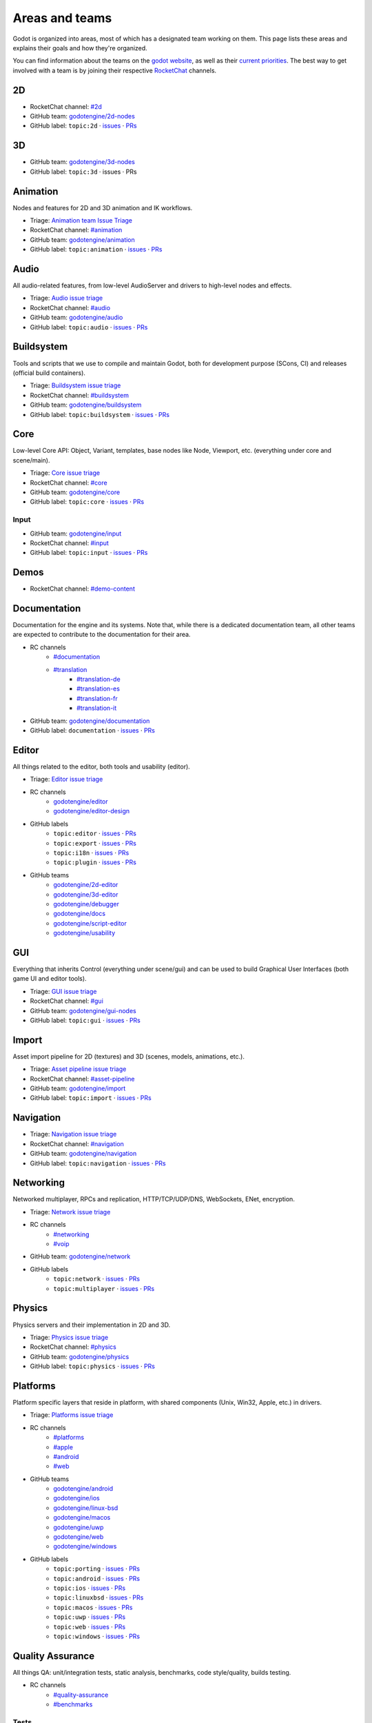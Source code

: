 .. _doc_areas:

Areas and teams
===============

Godot is organized into areas, most of which has a designated team working on them.
This page lists these areas and explains their goals and how they're organized.

You can find information about the teams on the `godot website <https://godotengine.org/teams/>`_, as well
as their `current priorities <https://godotengine.org/priorities/>`_.
The best way to get involved with a team is by joining their respective `RocketChat <https://chat.godotengine.org/>`__ channels.

2D
--

* RocketChat channel: `#2d <https://chat.godotengine.org/channel/2d>`__
* GitHub team: `godotengine/2d-nodes <https://github.com/godotengine/godot/pulls?q=is%3Apr+is%3Aopen+team-review-requested%3Agodotengine%2F2d-nodes>`__
* GitHub label: ``topic:2d`` · `issues <https://github.com/godotengine/godot/issues?q=is%3Aissue%20state%3Aopen%20label%3Atopic%3A2d>`__ · `PRs <https://github.com/godotengine/godot/pulls?q=is%3Apr+is%3Aopen+label%3Atopic%3A2d>`__

3D
--

* GitHub team: `godotengine/3d-nodes <https://github.com/godotengine/godot/pulls?q=is%3Apr+is%3Aopen+team-review-requested%3Agodotengine%2F3d-nodes>`__
* GitHub label: ``topic:3d`` · issues · PRs

Animation
---------

Nodes and features for 2D and 3D animation and IK workflows.

* Triage: `Animation team Issue Triage <https://github.com/orgs/godotengine/projects/74>`__
* RocketChat channel: `#animation <https://chat.godotengine.org/channel/animation>`__
* GitHub team: `godotengine/animation <https://github.com/godotengine/godot/pulls?q=is%3Apr+is%3Aopen+team-review-requested%3Agodotengine%2Fanimation>`__
* GitHub label: ``topic:animation`` · `issues <https://github.com/godotengine/godot/issues?q=is%3Aissue%20state%3Aopen%20label%3Atopic%3Aanimation>`__ · `PRs <https://github.com/godotengine/godot/pulls?q=is%3Apr+is%3Aopen+label%3Atopic%3Aanimation>`__

Audio
-----

All audio-related features, from low-level AudioServer and drivers to high-level nodes and effects.

* Triage: `Audio issue triage <https://github.com/orgs/godotengine/projects/101>`__
* RocketChat channel: `#audio <https://chat.godotengine.org/channel/audio>`__
* GitHub team: `godotengine/audio <https://github.com/godotengine/godot/pulls?q=is%3Apr+is%3Aopen+team-review-requested%3Agodotengine%2Faudio>`__
* GitHub label: ``topic:audio`` · `issues <https://github.com/godotengine/godot/issues?q=is%3Aissue%20state%3Aopen%20label%3Atopic%3Aaudio>`__ · `PRs <https://github.com/godotengine/godot/pulls?q=is%3Apr+is%3Aopen+label%3Atopic%3Aaudio>`__

Buildsystem
-----------

Tools and scripts that we use to compile and maintain Godot, both for development purpose (SCons, CI) and releases (official build containers).

* Triage: `Buildsystem issue triage <https://github.com/orgs/godotengine/projects/53>`__
* RocketChat channel: `#buildsystem <https://chat.godotengine.org/channel/buildsystem>`__
* GitHub team: `godotengine/buildsystem <https://github.com/godotengine/godot/pulls?q=is%3Apr+is%3Aopen+team-review-requested%3Agodotengine%2Fbuildsystem>`__
* GitHub label: ``topic:buildsystem`` · `issues <https://github.com/godotengine/godot/issues?q=is%3Aissue%20state%3Aopen%20label%3Atopic%3Abuildsystem>`__ · `PRs <https://github.com/godotengine/godot/pulls?q=is%3Apr+is%3Aopen+label%3Atopic%3Abuildsystem>`__

Core
----

Low-level Core API: Object, Variant, templates, base nodes like Node, Viewport, etc. (everything under core and scene/main).

* Triage: `Core issue triage <https://github.com/orgs/godotengine/projects/95>`__
* RocketChat channel: `#core <https://chat.godotengine.org/channel/core>`__
* GitHub team: `godotengine/core <https://github.com/godotengine/godot/pulls?q=is%3Apr+is%3Aopen+team-review-requested%3Agodotengine%2Fcore>`__
* GitHub label: ``topic:core`` · `issues <https://github.com/godotengine/godot/issues?q=is%3Aissue%20state%3Aopen%20label%3Atopic%3Acore>`__ · `PRs <https://github.com/godotengine/godot/pulls?q=is%3Apr+is%3Aopen+label%3Atopic%3Acore>`__

Input
~~~~~

* GitHub team: `godotengine/input <https://github.com/orgs/godotengine/teams/input>`__
* RocketChat channel: `#input <https://chat.godotengine.org/channel/input>`__
* GitHub label: ``topic:input`` · `issues <https://github.com/godotengine/godot/issues?q=is%3Aissue%20state%3Aopen%20label%3Atopic%3Ainput>`__ · `PRs <https://github.com/godotengine/godot/pulls?q=is%3Apr+is%3Aopen+label%3Atopic%3Ainput>`__

Demos
-----

* RocketChat channel: `#demo-content <https://chat.godotengine.org/channel/demo-content>`__

Documentation
-------------

Documentation for the engine and its systems.
Note that, while there is a dedicated documentation team, all other teams are expected to contribute to the documentation
for their area.

* RC channels
    * `#documentation <https://chat.godotengine.org/channel/documentation>`__
    * `#translation <https://chat.godotengine.org/channel/translation>`__
        * `#translation-de <https://chat.godotengine.org/channel/translation-de>`__
        * `#translation-es <https://chat.godotengine.org/channel/translation-es>`__
        * `#translation-fr <https://chat.godotengine.org/channel/translation-fr>`__
        * `#translation-it <https://chat.godotengine.org/channel/translation-it>`__
* GitHub team: `godotengine/documentation <https://github.com/godotengine/godot/pulls?q=is%3Apr+is%3Aopen+team-review-requested%3Agodotengine%2Fdocumentation>`__
* GitHub label: ``documentation`` · `issues <https://github.com/godotengine/godot/issues?q=is%3Aissue%20state%3Aopen%20label%3Adocumentation>`__ · `PRs <https://github.com/godotengine/godot/pulls?q=is%3Apr+is%3Aopen+label%3Adocumentation>`__

Editor
------

All things related to the editor, both tools and usability (editor).

* Triage: `Editor issue triage <https://github.com/orgs/godotengine/projects/111>`__
* RC channels
    * `godotengine/editor <https://chat.godotengine.org/channel/editor>`__
    * `godotengine/editor-design <https://chat.godotengine.org/channel/editor-design>`__
* GitHub labels
    * ``topic:editor`` · `issues <https://github.com/godotengine/godot/issues?q=is%3Aissue%20state%3Aopen%20label%3Atopic%3Aeditor>`__ · `PRs <https://github.com/godotengine/godot/pulls?q=is%3Apr+is%3Aopen+label%3Atopic%3Aeditor>`__
    * ``topic:export`` · `issues <https://github.com/godotengine/godot/issues?q=is%3Aissue%20state%3Aopen%20label%3Atopic%3Aexport>`__ · `PRs <https://github.com/godotengine/godot/pulls?q=is%3Apr+is%3Aopen+label%3Atopic%3Aexport>`__
    * ``topic:i18n`` · `issues <https://github.com/godotengine/godot/issues?q=is%3Aissue%20state%3Aopen%20label%3Atopic%3Ai18n>`__ · `PRs <https://github.com/godotengine/godot/pulls?q=is%3Apr+is%3Aopen+label%3Atopic%3Ai18n>`__
    * ``topic:plugin`` · `issues <https://github.com/godotengine/godot/issues?q=is%3Aissue%20state%3Aopen%20label%3Atopic%3Aplugin>`__ · `PRs <https://github.com/godotengine/godot/pulls?q=is%3Apr+is%3Aopen+label%3Atopic%3Aplugin>`__
* GitHub teams
    * `godotengine/2d-editor <https://github.com/godotengine/godot/pulls?q=is%3Apr+is%3Aopen+team-review-requested%3Agodotengine%2F2d-editor>`__
    * `godotengine/3d-editor <https://github.com/godotengine/godot/pulls?q=is%3Apr+is%3Aopen+team-review-requested%3Agodotengine%2F3d-editor>`__
    * `godotengine/debugger <https://github.com/godotengine/godot/pulls?q=is%3Apr+is%3Aopen+team-review-requested%3Agodotengine%2Fdebugger>`__
    * `godotengine/docs <https://github.com/godotengine/godot/pulls?q=is%3Apr+is%3Aopen+team-review-requested%3Agodotengine%2Fdocks>`__
    * `godotengine/script-editor <https://github.com/godotengine/godot/pulls?q=is%3Apr+is%3Aopen+team-review-requested%3Agodotengine%2Fscript-editor>`__
    * `godotengine/usability <https://github.com/godotengine/godot/pulls?q=is%3Apr+is%3Aopen+team-review-requested%3Agodotengine%2Fusability>`__

GUI
---

Everything that inherits Control (everything under scene/gui) and can be used to build Graphical User Interfaces (both game UI and editor tools).

* Triage: `GUI issue triage <https://github.com/orgs/godotengine/projects/100>`__
* RocketChat channel: `#gui <https://chat.godotengine.org/channel/gui>`__
* GitHub team: `godotengine/gui-nodes <https://github.com/godotengine/godot/pulls?q=is%3Apr+is%3Aopen+team-review-requested%3Agodotengine%2Fgui-nodes>`__
* GitHub label: ``topic:gui`` · `issues <https://github.com/godotengine/godot/issues?q=is%3Aissue%20state%3Aopen%20label%3Atopic%3Agui>`__ · `PRs <https://github.com/godotengine/godot/pulls?q=is%3Apr+is%3Aopen+label%3Atopic%3Agui>`__

Import
------

Asset import pipeline for 2D (textures) and 3D (scenes, models, animations, etc.).

* Triage: `Asset pipeline issue triage <https://github.com/orgs/godotengine/projects/72>`__
* RocketChat channel: `#asset-pipeline <https://chat.godotengine.org/channel/asset-pipeline>`__
* GitHub team: `godotengine/import <https://github.com/godotengine/godot/pulls?q=is%3Apr+is%3Aopen+team-review-requested%3Agodotengine%2Fimport>`__
* GitHub label: ``topic:import`` · `issues <https://github.com/godotengine/godot/issues?q=is%3Aissue%20state%3Aopen%20label%3Atopic%3Aimport>`__ · `PRs <https://github.com/godotengine/godot/pulls?q=is%3Apr+is%3Aopen+label%3Atopic%3Aimport>`__

Navigation
----------

* Triage: `Navigation issue triage <https://github.com/orgs/godotengine/projects/103>`__
* RocketChat channel: `#navigation <https://chat.godotengine.org/channel/navigation>`__
* GitHub team: `godotengine/navigation <https://github.com/godotengine/godot/pulls?q=is%3Apr+is%3Aopen+team-review-requested%3Agodotengine%2Fnavigation>`__
* GitHub label: ``topic:navigation`` · `issues <https://github.com/godotengine/godot/issues?q=is%3Aissue%20state%3Aopen%20label%3Atopic%3Anavigation>`__ · `PRs <https://github.com/godotengine/godot/pulls?q=is%3Apr+is%3Aopen+label%3Atopic%3Anavigation>`__

Networking
----------

Networked multiplayer, RPCs and replication, HTTP/TCP/UDP/DNS, WebSockets, ENet, encryption.

* Triage: `Network issue triage <https://github.com/orgs/godotengine/projects/96>`__
* RC channels
    * `#networking <https://chat.godotengine.org/channel/networking>`__
    * `#voip <https://chat.godotengine.org/channel/voip>`__
* GitHub team: `godotengine/network <https://github.com/godotengine/godot/pulls?q=is%3Apr+is%3Aopen+team-review-requested%3Agodotengine%2Fnetwork>`__
* GitHub labels
    * ``topic:network`` · `issues <https://github.com/godotengine/godot/issues?q=is%3Aissue%20state%3Aopen%20label%3Atopic%3Anetwork>`__ · `PRs <https://github.com/godotengine/godot/pulls?q=is%3Apr+is%3Aopen+label%3Atopic%3Anetwork>`__
    * ``topic:multiplayer`` · `issues <https://github.com/godotengine/godot/issues?q=is%3Aissue%20state%3Aopen%20label%3Atopic%3Amultiplayer>`__ · `PRs <https://github.com/godotengine/godot/pulls?q=is%3Apr+is%3Aopen+label%3Atopic%3Amultiplayer>`__

Physics
-------

Physics servers and their implementation in 2D and 3D.

* Triage: `Physics issue triage <https://github.com/orgs/godotengine/projects/102>`__
* RocketChat channel: `#physics <https://chat.godotengine.org/channel/physics>`__
* GitHub team: `godotengine/physics <https://github.com/godotengine/godot/pulls?q=is%3Apr+is%3Aopen+team-review-requested%3Agodotengine%2Fphysics>`__
* GitHub label: ``topic:physics`` · `issues <https://github.com/godotengine/godot/issues?q=is%3Aissue%20state%3Aopen%20label%3Atopic%3Aphysics>`__ · `PRs <https://github.com/godotengine/godot/pulls?q=is%3Apr+is%3Aopen+label%3Atopic%3Aphysics>`__

Platforms
---------

Platform specific layers that reside in platform, with shared components (Unix, Win32, Apple, etc.) in drivers.

* Triage: `Platforms issue triage <https://github.com/orgs/godotengine/projects/84>`__
* RC channels
    * `#platforms <https://chat.godotengine.org/channel/platforms>`__
    * `#apple <https://chat.godotengine.org/channel/apple>`__
    * `#android <https://chat.godotengine.org/channel/android>`__
    * `#web <https://chat.godotengine.org/channel/web>`__
* GitHub teams
    * `godotengine/android <https://github.com/godotengine/godot/pulls?q=is%3Apr+is%3Aopen+team-review-requested%3Agodotengine%2Fandroid>`__
    * `godotengine/ios <https://github.com/godotengine/godot/pulls?q=is%3Apr+is%3Aopen+team-review-requested%3Agodotengine%2Fios>`__
    * `godotengine/linux-bsd <https://github.com/godotengine/godot/pulls?q=is%3Apr+is%3Aopen+team-review-requested%3Agodotengine%2Flinux-bsd>`__
    * `godotengine/macos <https://github.com/godotengine/godot/pulls?q=is%3Apr+is%3Aopen+team-review-requested%3Agodotengine%2Fmacos>`__
    * `godotengine/uwp <https://github.com/godotengine/godot/pulls?q=is%3Apr+is%3Aopen+team-review-requested%3Agodotengine%2Fuwp>`__
    * `godotengine/web <https://github.com/godotengine/godot/pulls?q=is%3Apr+is%3Aopen+team-review-requested%3Agodotengine%2Fweb>`__
    * `godotengine/windows <https://github.com/godotengine/godot/pulls?q=is%3Apr+is%3Aopen+team-review-requested%3Agodotengine%2Fwindows>`__
* GitHub labels
    * ``topic:porting`` · `issues <https://github.com/godotengine/godot/issues?q=is%3Aissue%20state%3Aopen%20label%3Atopic%3Aporting>`__ · `PRs <https://github.com/godotengine/godot/pulls?q=is%3Apr+is%3Aopen+label%3Atopic%3Aporting>`__
    * ``topic:android`` · `issues <https://github.com/godotengine/godot/issues?q=is%3Aissue%20state%3Aopen%20label%3Aplatform%3Aandroid>`__ · `PRs <https://github.com/godotengine/godot/pulls?q=is%3Apr+is%3Aopen+label%3Aplatform%3Aandroid>`__
    * ``topic:ios`` · `issues <https://github.com/godotengine/godot/issues?q=is%3Aissue%20state%3Aopen%20label%3Aplatform%3Aios>`__ · `PRs <https://github.com/godotengine/godot/pulls?q=is%3Apr+is%3Aopen+label%3Aplatform%3Aios>`__
    * ``topic:linuxbsd`` · `issues <https://github.com/godotengine/godot/issues?q=is%3Aissue%20state%3Aopen%20label%3Aplatform%3Alinuxbsd>`__ · `PRs <https://github.com/godotengine/godot/pulls?q=is%3Apr+is%3Aopen+label%3Aplatform%3Alinuxbsd>`__
    * ``topic:macos`` · `issues <https://github.com/godotengine/godot/issues?q=is%3Aissue%20state%3Aopen%20label%3Aplatform%3Amacos>`__ · `PRs <https://github.com/godotengine/godot/pulls?q=is%3Apr+is%3Aopen+label%3Aplatform%3Amacos>`__
    * ``topic:uwp`` · `issues <https://github.com/godotengine/godot/issues?q=is%3Aissue%20state%3Aopen%20label%3Aplatform%3Auwp>`__ · `PRs <https://github.com/godotengine/godot/pulls?q=is%3Apr+is%3Aopen+label%3Aplatform%3Auwp>`__
    * ``topic:web`` · `issues <https://github.com/godotengine/godot/issues?q=is%3Aissue%20state%3Aopen%20label%3Aplatform%3Aweb>`__ · `PRs <https://github.com/godotengine/godot/pulls?q=is%3Apr+is%3Aopen+label%3Aplatform%3Aweb>`__
    * ``topic:windows`` · `issues <https://github.com/godotengine/godot/issues?q=is%3Aissue%20state%3Aopen%20label%3Aplatform%3Awindows>`__ · `PRs <https://github.com/godotengine/godot/pulls?q=is%3Apr+is%3Aopen+label%3Aplatform%3Awindows>`__

Quality Assurance
------------------

All things QA: unit/integration tests, static analysis, benchmarks, code style/quality, builds testing.

* RC channels
    * `#quality-assurance <https://chat.godotengine.org/channel/quality-assurance>`__
    * `#benchmarks <https://chat.godotengine.org/channel/benchmarks>`__

Tests
~~~~~

Tests for the engine and its systems.
Note that, while there is a dedicated tests team, all other teams are expected to contribute to the tests
for their area.

* GitHub team: `godotengine/tests <https://github.com/godotengine/godot/pulls?q=is%3Apr+is%3Aopen+team-review-requested%3Agodotengine%2Ftests>`__
* GitHub label: ``topic:tests`` · `issues <https://github.com/godotengine/godot/issues?q=is%3Aissue%20state%3Aopen%20label%3Atopic%3Atests>`__ · `PRs <https://github.com/godotengine/godot/pulls?q=is%3Apr+is%3Aopen+label%3Atopic%3Atests>`__

Bugsquad / Issue triage
~~~~~~~~~~~~~~~~~~~~~~~

* RC channels
    * `#bugsquad <https://chat.godotengine.org/channel/bugsquad>`__
    * `#bugsquad-sprints <https://chat.godotengine.org/channel/bugsquad-sprints>`__

Rendering
---------

Rendering server and RenderingDevice implementations (Vulkan, OpenGL), as well as the actual rendering techniques implemented using those graphics APIs.

* Triage: `Rendering issue triage <https://github.com/orgs/godotengine/projects/78>`__
* RocketChat channel: `#rendering <https://chat.godotengine.org/channel/rendering>`__
* GitHub teams
    * `godotengine/rendering <https://github.com/godotengine/godot/pulls?q=is%3Apr+is%3Aopen+team-review-requested%3Agodotengine%2Frendering>`__
    * `godotengine/shaders <https://github.com/godotengine/godot/pulls?q=is%3Apr+is%3Aopen+team-review-requested%3Agodotengine%2Fshaders>`__
* GitHub labels
    * ``topic:rendering`` · `issues <https://github.com/godotengine/godot/issues?q=is%3Aissue%20state%3Aopen%20label%3Atopic%3Arendering>`__ · `PRs <https://github.com/godotengine/godot/pulls?q=is%3Apr+is%3Aopen+label%3Atopic%3Arendering>`__
    * ``topic:shaders`` · `issues <https://github.com/godotengine/godot/issues?q=is%3Aissue%20state%3Aopen%20label%3Atopic%3Ashaders>`__ · `PRs <https://github.com/godotengine/godot/pulls?q=is%3Apr+is%3Aopen+label%3Atopic%3Ashaders>`__

VFX / Tech Art / Particles
~~~~~~~~~~~~~~~~~~~~~~~~~~

* Triage: `Particles issue triage <https://github.com/orgs/godotengine/projects/115>`__
* RocketChat channel: `#vfx-tech-art <https://chat.godotengine.org/channel/vfx-tech-art>`__
* GitHub label: ``topic:particles`` · `issues <https://github.com/godotengine/godot/issues?q=is%3Aissue%20state%3Aopen%20label%3Atopic%3Aparticles>`__ · `PRs <https://github.com/godotengine/godot/pulls?q=is%3Apr+is%3Aopen+label%3Atopic%3Aparticles>`__

Scripting
---------

Umbrella team for all the scripting languages usable with Godot.
Encompasses some shared core components (Object, ClassDB, MethodBind, ScriptLanguage, etc.) and language specific implementations in dedicated subteams.

GDExtension
~~~~~~~~~~~

GDExtension and godot-cpp.

* Triage: `GDExtension issue triage <https://github.com/orgs/godotengine/projects/81/views/1>`__
* RC Channel: `#gdextension <https://chat.godotengine.org/channel/gdextension>`__
* GitHub team: `godotengine/gdextension <https://github.com/godotengine/godot/pulls?q=is%3Apr+is%3Aopen+team-review-requested%3Agodotengine%2Fgdextension>`__
* GitHub label: ``topic:gdextension`` · `issues <https://github.com/godotengine/godot/issues?q=is%3Aissue%20state%3Aopen%20label%3Atopic%3Agdextension>`__ · `PRs <https://github.com/godotengine/godot/pulls?q=is%3Apr+is%3Aopen+label%3Atopic%3Agdextension>`__

GDScript
~~~~~~~~

GDScript language implementation.

* Triage: `GDScript issue triage <https://github.com/orgs/godotengine/projects/79>`__
* RocketChat channel: `#gdscript <https://chat.godotengine.org/channel/gdscript>`__
* GitHub team: `godotengine/gdscript <https://github.com/godotengine/godot/pulls?q=is%3Apr+is%3Aopen+team-review-requested%3Agodotengine%2Fgdscript>`__
* GitHub label: ``topic:gdscript`` · `issues <https://github.com/godotengine/godot/issues?q=is%3Aissue%20state%3Aopen%20label%3Atopic%3Agdscript>`__ · `PRs <https://github.com/godotengine/godot/pulls?q=is%3Apr+is%3Aopen+label%3Atopic%3Agdscript>`__

C# / .NET / Mono
~~~~~~~~~~~~~~~~

* Triage: `Dotnet issue triage <https://github.com/orgs/godotengine/projects/83>`__
* RocketChat channel: `#dotnet <https://chat.godotengine.org/channel/dotnet>`__
* GitHub team: `godotengine/dotnet <https://github.com/godotengine/godot/pulls?q=is%3Apr+is%3Aopen+team-review-requested%3Agodotengine%2Fdotnet>`__
* GitHub label: ``topic:dotnet`` · `issues <https://github.com/godotengine/godot/issues?q=is%3Aissue%20state%3Aopen%20label%3Atopic%3Adotnet>`__ · `PRs <https://github.com/godotengine/godot/pulls?q=is%3Apr+is%3Aopen+label%3Atopic%3Adotnet>`__

Website
-------

Creating the website `godotengine.org <https://godotengine.org>`__ and `asset library <https://godotengine.org/asset-library>`__ (and upcoming `asset store <https://store-beta.godotengine.org>`_).

* RC channels
    * `#website <https://chat.godotengine.org/channel/website>`__
    * `#asset-store <https://chat.godotengine.org/channel/asset-store>`__

XR
--

Augmented (AR) and virtual reality (VR).

* Triage: `XR issue triage <https://github.com/orgs/godotengine/projects/104>`__
* RocketChat channel: `#xr <https://chat.godotengine.org/channel/xr>`__
* GitHub team: `godotengine/xr <https://github.com/godotengine/godot/pulls?q=is%3Apr+is%3Aopen+team-review-requested%3Agodotengine%2Fxr>`__
* GitHub label: ``topic:xr`` · `issues <https://github.com/godotengine/godot/issues?q=is%3Aissue%20state%3Aopen%20label%3Atopic%3Axr>`__ · `PRs <https://github.com/godotengine/godot/pulls?q=is%3Apr+is%3Aopen+label%3Atopic%3Axr>`__
